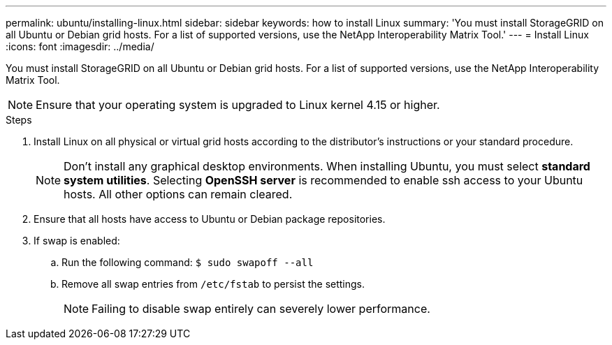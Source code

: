 ---
permalink: ubuntu/installing-linux.html
sidebar: sidebar
keywords: how to install Linux
summary: 'You must install StorageGRID on all Ubuntu or Debian grid hosts. For a list of supported versions, use the NetApp Interoperability Matrix Tool.'
---
= Install Linux
:icons: font
:imagesdir: ../media/

[.lead]
You must install StorageGRID on all Ubuntu or Debian grid hosts. For a list of supported versions, use the NetApp Interoperability Matrix Tool.

NOTE: Ensure that your operating system is upgraded to Linux kernel 4.15 or higher.

.Steps

. Install Linux on all physical or virtual grid hosts according to the distributor's instructions or your standard procedure.
+
NOTE: Don't install any graphical desktop environments. When installing Ubuntu, you must select *standard system utilities*. Selecting *OpenSSH server* is recommended to enable ssh access to your Ubuntu hosts. All other options can remain cleared.

. Ensure that all hosts have access to Ubuntu or Debian package repositories.
. If swap is enabled:
 .. Run the following command: `$ sudo swapoff --all`
 .. Remove all swap entries from `/etc/fstab` to persist the settings.
+

NOTE: Failing to disable swap entirely can severely lower performance.